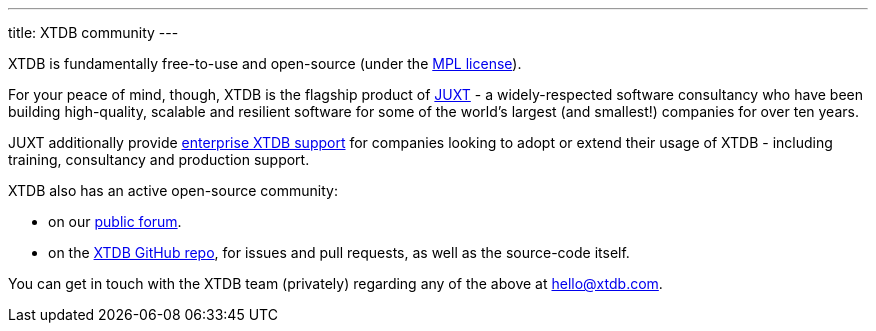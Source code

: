 ---
title: XTDB community
---

XTDB is fundamentally free-to-use and open-source (under the https://opensource.org/license/mpl-2-0/[MPL license]).

For your peace of mind, though, XTDB is the flagship product of link:https://juxt.pro[JUXT^] - a widely-respected software consultancy who have been building high-quality, scalable and resilient software for some of the world's largest (and smallest!) companies for over ten years.

JUXT additionally provide https://xtdb.com/support[enterprise XTDB support^] for companies looking to adopt or extend their usage of XTDB - including training, consultancy and production support.

XTDB also has an active open-source community:

* on our https://discuss.xtdb.com[public forum^].
* on the https://github.com/xtdb/xtdb[XTDB GitHub repo], for issues and pull requests, as well as the source-code itself.

You can get in touch with the XTDB team (privately) regarding any of the above at hello@xtdb.com.
